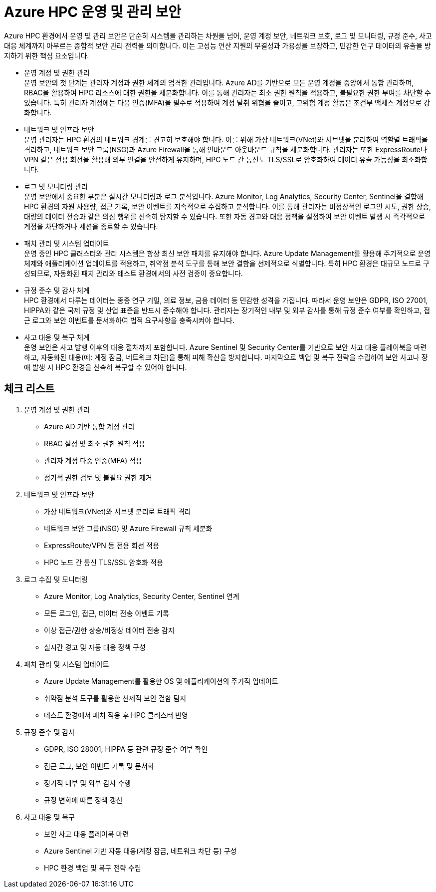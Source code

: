 = Azure HPC 운영 및 관리 보안

Azure HPC 환경에서 운영 및 관리 보안은 단순히 시스템을 관리하는 차원을 넘어, 운영 계정 보안, 네트워크 보호, 로그 및 모니터링, 규정 준수, 사고 대응 체계까지 아우르는 종합적 보안 관리 전력을 의미합니다. 이는 고성능 연산 지원의 무결성과 가용성을 보장하고, 민감한 연구 데이터의 유출을 방지하기 위한 핵심 요소입니다.

* 운영 계정 및 권한 관리 +
운영 보안의 첫 단계는 관리자 계정과 권한 체계의 엄격한 관리입니다. Azure AD를 기반으로 모든 운영 계정을 중앙에서 통합 관리하며, RBAC을 활용하여 HPC 리소스에 대한 권한을 세분화합니다. 이를 통해 관리자는 최소 권한 원칙을 적용하고, 불필요한 권한 부여를 차단할 수 있습니다. 특히 관리자 계정에는 다움 인증(MFA)을 필수로 적용하여 계정 탈취 위협을 줄이고, 고위험 계정 활동은 조건부 액세스 계정으로 강화합니다.

* 네트워크 및 인프라 보안 +
운영 관리자는 HPC 환경의 네트워크 경계를 견고히 보호해야 합니다. 이를 위해 가상 네트워크(VNet)와 서브넷을 분리하여 역할별 트래픽을 격리하고, 네트워크 보안 그룹(NSG)과 Azure Firewall을 통해 인바운드 아웃바운드 규칙을 세분화합니다. 관리자는 또한 ExpressRoute나 VPN 같은 전용 회선을 활용해 외부 연결을 안전하게 유지하며, HPC 노드 간 통신도 TLS/SSL로 암호화하여 데이터 유출 가능성을 최소화합니다.

* 로그 및 모니터링 관리 +
운영 보안에서 중요한 부분은 실시간 모니터링과 로그 분석입니다. Azure Monitor, Log Analytics, Security Center, Sentinel을 결합해 HPC 환경의 자원 사용량, 접근 기록, 보안 이벤트를 지속적으로 수집하고 분석합니다. 이를 통해 관리자는 비정상적인 로그인 시도, 권한 상승, 대량의 데이터 전송과 같은 의심 행위를 신속히 탐지할 수 있습니다. 또한 자동 경고와 대응 정책을 설정하여 보안 이벤트 발생 시 즉각적으로 계정을 차단하거나 세션을 종료할 수 있습니다.

* 패치 관리 및 시스템 업데이트 +
운영 중인 HPC 클러스터와 관리 시스템은 항상 최신 보안 패치를 유지해야 합니다. Azure Update Management를 활용해 주기적으로 운영체제와 애플리케이션 업데이트를 적용하고, 취약점 분석 도구를 통해 보안 결함을 선제적으로 식별합니다. 특히 HPC 환경은 대규모 노드로 구성되므로, 자동화된 패치 관리와 테스트 환경에서의 사전 검증이 중요합니다.

* 규정 준수 및 감사 체계 +
HPC 환경에서 다루는 데이터는 종종 연구 기밀, 의료 정보, 금융 데이터 등 민감한 성격을 가집니다. 따라서 운영 보안은 GDPR, ISO 27001, HIPPA와 같은 국제 규정 및 산업 표준을 반드시 준수해야 합니다. 관리자는 장기적인 내부 및 외부 감사를 통해 규정 준수 여부를 확인하고, 접근 로그와 보안 이벤트를 문서화하여 법적 요구사항을 충족시켜야 합니다.

* 사고 대응 및 복구 체계 +
운영 보안은 사고 발행 이후의 대응 절차까지 포함합니다. Azure Sentinel 및 Security Center를 기반으로 보안 사고 대응 플레이북을 마련하고, 자동화된 대응(예: 계정 잠금, 네트워크 차단)을 통해 피해 확산을 방지합니다. 마지막으로 백업 및 복구 전략을 수립하여 보안 사고나 장애 발생 시 HPC 환경을 신속히 복구할 수 있어야 합니다.

== 체크 리스트

. 운영 계정 및 권한 관리
* Azure AD 기반 통합 계정 관리
* RBAC 설정 및 최소 권한 원칙 적용
* 관리자 계정 다중 인중(MFA) 적용
* 정기적 권한 검토 및 불필요 권한 제거
. 네트워크 및 인프라 보안
* 가상 네트워크(VNet)와 서브넷 분리로 트래픽 격리
* 네트워크 보안 그룹(NSG) 및 Azure Firewall 규칙 세분화
* ExpressRoute/VPN 등 전용 회선 적용
* HPC 노드 간 통신 TLS/SSL 암호화 적용
. 로그 수집 및 모니터링
* Azure Monitor, Log Analytics, Security Center, Sentinel 연계
* 모든 로그인, 접근, 데이터 전송 이벤트 기록
* 이상 접근/권한 상승/비정상 데이터 전송 감지
* 실시간 경고 및 자동 대응 정책 구성
. 패치 관리 및 시스템 업데이트
* Azure Update Management를 활용한 OS 및 애플리케이션의 주기적 업데이트
* 취약점 분석 도구를 활용한 선제적 보안 결함 탐지
* 테스트 환경에서 패치 적용 후 HPC 클러스터 반영
. 규정 준수 및 감사
* GDPR, ISO 28001, HIPPA 등 관련 규정 준수 여부 확인
* 접근 로그, 보안 이벤트 기록 및 문서화
* 정기적 내부 및 외부 감사 수행
* 규정 변화에 따른 정책 갱신
. 사고 대응 및 복구
* 보안 사고 대응 플레이북 마련
* Azure Sentinel 기반 자동 대응(계정 잠금, 네트워크 차단 등) 구성
* HPC 환경 백업 및 복구 전략 수립